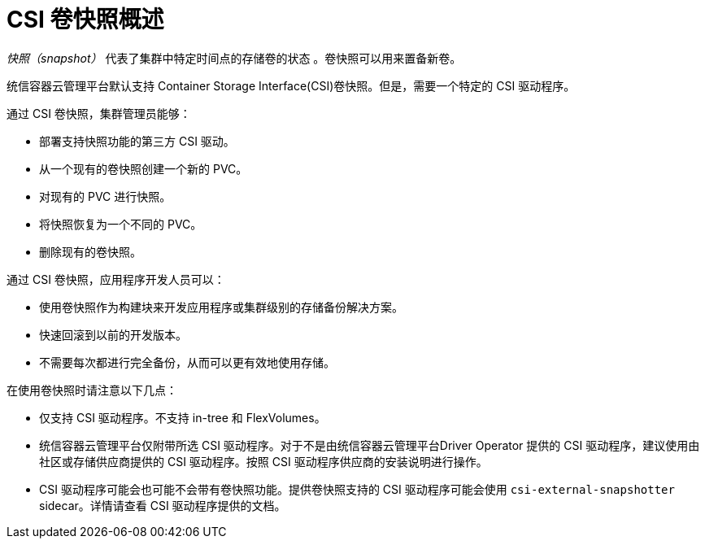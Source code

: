 // Module included in the following assemblies:
//
// * storage/container_storage_interface/persistent-storage-csi-snapshots.adoc

:_content-type: CONCEPT
[id="persistent-storage-csi-snapshots-overview_{context}"]
= CSI 卷快照概述

_快照（snapshot）_ 代表了集群中特定时间点的存储卷的状态 。卷快照可以用来置备新卷。

统信容器云管理平台默认支持 Container Storage Interface(CSI)卷快照。但是，需要一个特定的 CSI 驱动程序。

通过 CSI 卷快照，集群管理员能够：

* 部署支持快照功能的第三方 CSI 驱动。
* 从一个现有的卷快照创建一个新的 PVC。
* 对现有的 PVC 进行快照。
* 将快照恢复为一个不同的 PVC。
* 删除现有的卷快照。

通过 CSI 卷快照，应用程序开发人员可以：

* 使用卷快照作为构建块来开发应用程序或集群级别的存储备份解决方案。
* 快速回滚到以前的开发版本。
* 不需要每次都进行完全备份，从而可以更有效地使用存储。

在使用卷快照时请注意以下几点：

* 仅支持 CSI 驱动程序。不支持 in-tree 和 FlexVolumes。
* 统信容器云管理平台仅附带所选 CSI 驱动程序。对于不是由统信容器云管理平台Driver Operator 提供的 CSI 驱动程序，建议使用由社区或存储供应商提供的 CSI 驱动程序。按照 CSI 驱动程序供应商的安装说明进行操作。
* CSI 驱动程序可能会也可能不会带有卷快照功能。提供卷快照支持的 CSI 驱动程序可能会使用 `csi-external-snapshotter` sidecar。详情请查看 CSI 驱动程序提供的文档。
